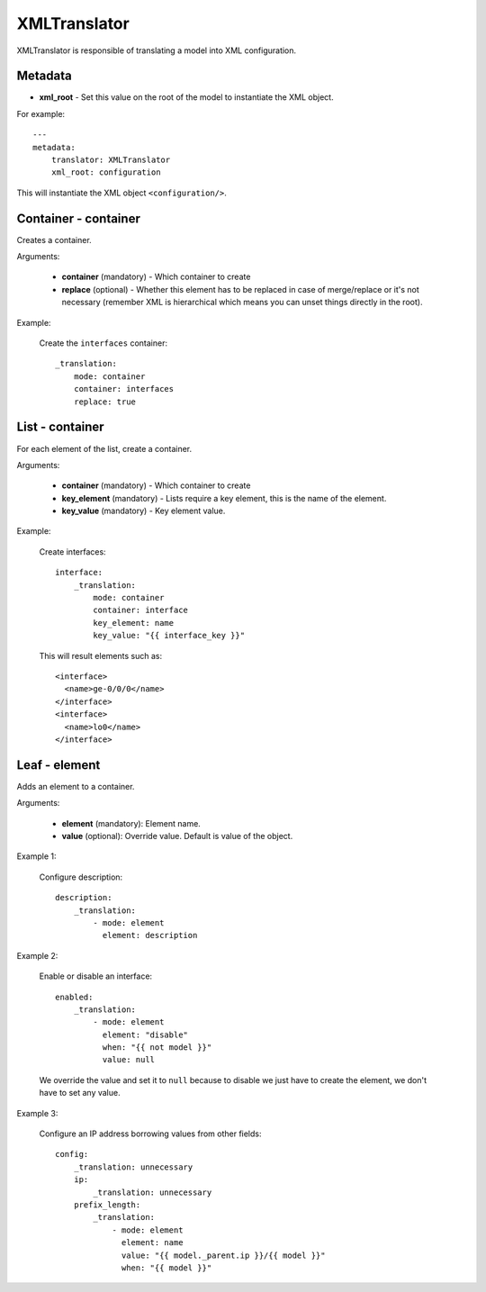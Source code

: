 XMLTranslator
=============

XMLTranslator is responsible of translating a model into XML configuration.

Metadata
--------

* **xml_root** - Set this value on the root of the model to instantiate the XML object.

For example::

    ---
    metadata:
        translator: XMLTranslator
        xml_root: configuration

This will instantiate the XML object ``<configuration/>``.

Container - container
---------------------

Creates a container.

Arguments:

 * **container** (mandatory) - Which container to create
 * **replace** (optional) - Whether this element has to be replaced in case of merge/replace or
   it's not necessary (remember XML is hierarchical which means you can unset things directly in
   the root).

Example:

  Create the ``interfaces`` container::

    _translation:
        mode: container
        container: interfaces
        replace: true

List - container
----------------

For each element of the list, create a container.

Arguments:


 * **container** (mandatory) - Which container to create
 * **key_element** (mandatory) - Lists require a key element, this is the name of the element.
 * **key_value** (mandatory) - Key element value.


Example:

  Create interfaces::

    interface:
        _translation:
            mode: container
            container: interface
            key_element: name
            key_value: "{{ interface_key }}"

  This will result elements such as::

    <interface>
      <name>ge-0/0/0</name>
    </interface>
    <interface>
      <name>lo0</name>
    </interface>

Leaf - element
--------------

Adds an element to a container.

Arguments:

 * **element** (mandatory): Element name.
 * **value** (optional): Override value. Default is value of the object.

Example 1:

  Configure description::

    description:
        _translation:
            - mode: element
              element: description

Example 2:

  Enable or disable an interface::

    enabled:
        _translation:
            - mode: element
              element: "disable"
              when: "{{ not model }}"
              value: null

  We override the value and set it to ``null`` because to disable we just have to create the
  element, we don't have to set any value.

Example 3:

  Configure an IP address borrowing values from other fields::

    config:
        _translation: unnecessary
        ip:
            _translation: unnecessary
        prefix_length:
            _translation:
                - mode: element
                  element: name
                  value: "{{ model._parent.ip }}/{{ model }}"
                  when: "{{ model }}"

